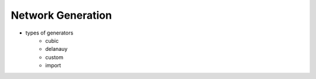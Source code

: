 ===============================================================================
Network Generation
===============================================================================
- types of generators
   - cubic
   - delanauy
   - custom
   - import